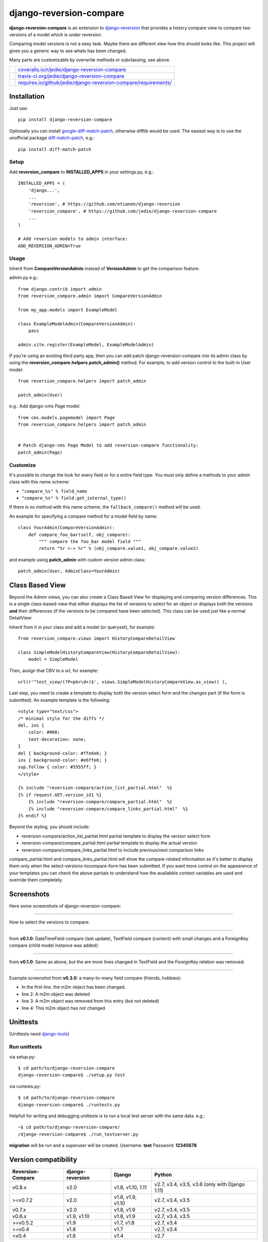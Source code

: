 ========================
django-reversion-compare
========================

**django-reversion-compare** is an extension to `django-reversion <https://github.com/etianen/django-reversion/>`_ that provides a history compare view to compare two versions of a model which is under reversion.

Comparing model versions is not a easy task. Maybe there are different view how this should looks like.
This project will gives you a generic way to see whats has been changed.

Many parts are customizable by overwrite methods or subclassing, see above.

+--------------------------------------+--------------------------------------------------------------------+
| |Coverage Status on coveralls.io|    | `coveralls.io/r/jedie/django-reversion-compare`_                   |
+--------------------------------------+--------------------------------------------------------------------+
| |Build Status on travis-ci.org|      | `travis-ci.org/jedie/django-reversion-compare`_                    |
+--------------------------------------+--------------------------------------------------------------------+
| |Requirements Status on requires.io| | `requires.io/github/jedie/django-reversion-compare/requirements/`_ |
+--------------------------------------+--------------------------------------------------------------------+

.. |Coverage Status on coveralls.io| image:: https://coveralls.io/repos/jedie/django-reversion-compare/badge.svg
.. _coveralls.io/r/jedie/django-reversion-compare: https://coveralls.io/r/jedie/django-reversion-compare
.. |Build Status on travis-ci.org| image:: https://travis-ci.org/jedie/django-reversion-compare.svg
.. _travis-ci.org/jedie/django-reversion-compare: https://travis-ci.org/jedie/django-reversion-compare/
.. |Requirements Status on requires.io| image:: https://requires.io/github/jedie/django-reversion-compare/requirements.svg
.. _requires.io/github/jedie/django-reversion-compare/requirements/: https://requires.io/github/jedie/django-reversion-compare/requirements/

------------
Installation
------------

Just use:

::

    pip install django-reversion-compare

Optionally you can install `google-diff-match-patch <https://code.google.com/p/google-diff-match-patch/>`_, otherwise difflib would be used. The easiest way is to use the unofficial package `diff-match-patch <http://pypi.python.org/pypi/diff-match-patch/>`_, e.g.:

::

    pip install diff-match-patch

Setup
=====

Add **reversion_compare** to **INSTALLED_APPS** in your settings.py, e.g.:

::

    INSTALLED_APPS = (
        'django...',
        ...
        'reversion', # https://github.com/etianen/django-reversion
        'reversion_compare', # https://github.com/jedie/django-reversion-compare
        ...
    )

    # Add reversion models to admin interface:
    ADD_REVERSION_ADMIN=True

Usage
=====

Inherit from **CompareVersionAdmin** instead of **VersionAdmin** to get the comparison feature.

admin.py e.g.:

::

    from django.contrib import admin
    from reversion_compare.admin import CompareVersionAdmin

    from my_app.models import ExampleModel

    class ExampleModelAdmin(CompareVersionAdmin):
        pass

    admin.site.register(ExampleModel, ExampleModelAdmin)

If you're using an existing third party app, then you can add patch django-reversion-compare into
its admin class by using the **reversion_compare.helpers.patch_admin()** method. For example, to add
version control to the built-in User model:

::

    from reversion_compare.helpers import patch_admin

    patch_admin(User)

e.g.: Add django-cms Page model:

::

    from cms.models.pagemodel import Page
    from reversion_compare.helpers import patch_admin


    # Patch django-cms Page Model to add reversion-compare functionality:
    patch_admin(Page)

Customize
=========

It's possible to change the look for every field or for a entire field type.
You must only define a methods to your admin class with this name scheme:

*  ``"compare_%s" % field_name`` 

*  ``"compare_%s" % field.get_internal_type()`` 

If there is no method with this name scheme, the ``fallback_compare()`` method will be used.

An example for specifying a compare method for a model field by name:

::

    class YourAdmin(CompareVersionAdmin):
        def compare_foo_bar(self, obj_compare):
            """ compare the foo_bar model field """
            return "%r <-> %r" % (obj_compare.value1, obj_compare.value2)

and example using **patch_admin** with custom version admin class:

::

    patch_admin(User, AdminClass=YourAdmin)

----------------
Class Based View
----------------

Beyond the Admin views, you can also create a Class Based View for displaying and comparing version
differences. This is a single class-based-view that either displays the list of versions to select
for an object or displays both the versions **and** their differences (if the versions to be compared
have been selected). This class can be used just like a normal DetailView:

Inherit from it in your class and add a model (or queryset), for example:

::

    from reversion_compare.views import HistoryCompareDetailView

    class SimpleModelHistoryCompareView(HistoryCompareDetailView):
        model = SimpleModel

Then, assign that CBV to a url, for example:

::

    url(r'^test_view/(?P<pk>\d+)$', views.SimpleModelHistoryCompareView.as_view() ),

Last step, you need to create a template to display both the version select form and
the changes part (if the form is submitted). An example template is the following:

::

    <style type="text/css">
    /* minimal style for the diffs */
    del, ins {
        color: #000;
        text-decoration: none;
    }
    del { background-color: #ffe6e6; }
    ins { background-color: #e6ffe6; }
    sup.follow { color: #5555ff; }
    </style>

    {% include "reversion-compare/action_list_partial.html"  %}
    {% if request.GET.version_id1 %}
        {% include "reversion-compare/compare_partial.html"  %}
        {% include "reversion-compare/compare_links_partial.html"  %}
    {% endif %}

Beyond the styling, you should include:

* reversion-compare/action_list_partial.html partial template to display the version select form

* reversion-compare/compare_partial.html partial template to display the actual version

* reversion-compare/compare_links_partial.html to include previous/next comparison links

compare_partial.html and compare_links_partial.html will show the compare-related information
so it's better to display them only when the select-versions-tocompare-form has been submitted.
If you want more control on the appearence of your templates you can check the above partials
to understand how the availabble context variables are used and override them completely.

-----------
Screenshots
-----------

Here some screenshots of django-reversion-compare:

----

How to select the versions to compare:

|django-reversion-compare_v0_1_0-01.png|

.. |django-reversion-compare_v0_1_0-01.png| image:: http://www.pylucid.org/static/pylucid.org/screenshots_PyLucid/django-reversion/django-reversion-compare_v0_1_0-01.png

----

from **v0.1.0**: DateTimeField compare (last update), TextField compare (content) with small changes and a ForeignKey compare (child model instance was added):

|django-reversion-compare_v0_1_0-02.png|

.. |django-reversion-compare_v0_1_0-02.png| image:: http://www.pylucid.org/static/pylucid.org/screenshots_PyLucid/django-reversion/django-reversion-compare_v0_1_0-02.png

----

from **v0.1.0**: Same as above, but the are more lines changed in TextField and the ForeignKey relation was removed:

|django-reversion-compare_v0_1_0-03.png|

.. |django-reversion-compare_v0_1_0-03.png| image:: http://www.pylucid.org/static/pylucid.org/screenshots_PyLucid/django-reversion/django-reversion-compare_v0_1_0-03.png

----

Example screenshot from **v0.3.0**: a many-to-many field compare (friends, hobbies):

|django-reversion-compare_v0_3_0-01.png|

.. |django-reversion-compare_v0_3_0-01.png| image:: http://www.pylucid.org/static/pylucid.org/screenshots_PyLucid/django-reversion/django-reversion-compare_v0_3_0-01.png

* In the first line, the m2m object has been changed.

* line 2: A m2m object was deleted

* line 3: A m2m object was removed from this entry (but not deleted)

* line 4: This m2m object has not changed

---------
Unittests
---------

(Unittests need `django-tools <https://github.com/jedie/django-tools/>`_)

Run unittests
=============

via setup.py:

::

    $ cd path/to/django-reversion-compare
    django-reversion-compare$ ./setup.py test

via runtests.py:

::

    $ cd path/to/django-reversion-compare
    django-reversion-compare$ ./runtests.py

Helpfull for writing and debugging unittests is to run a local test server with the same data.
e.g.:

::

    ~$ cd path/to/django-reversion-compare/
    /django-reversion-compare$ ./run_testserver.py

**migration** will be run and a superuser will be created. Username: **test** Password: **12345678**

---------------------
Version compatibility
---------------------

+-------------------+------------------+-------------------+------------------------------------------------+
| Reversion-Compare | django-reversion | Django            | Python                                         |
+===================+==================+===================+================================================+
| v0.8.x            | v2.0             | v1.8, v1.10, 1.11 | v2.7, v3.4, v3.5, v3.6 (only with Django 1.11) |
+-------------------+------------------+-------------------+------------------------------------------------+
| >=v0.7.2          | v2.0             | v1.8, v1.9, v1.10 | v2.7, v3.4, v3.5                               |
+-------------------+------------------+-------------------+------------------------------------------------+
| v0.7.x            | v2.0             | v1.8, v1.9        | v2.7, v3.4, v3.5                               |
+-------------------+------------------+-------------------+------------------------------------------------+
| v0.6.x            | v1.9, v1.10      | v1.8, v1.9        | v2.7, v3.4, v3.5                               |
+-------------------+------------------+-------------------+------------------------------------------------+
| >=v0.5.2          | v1.9             | v1.7, v1.8        | v2.7, v3.4                                     |
+-------------------+------------------+-------------------+------------------------------------------------+
| >=v0.4            | v1.8             | v1.7              | v2.7, v3.4                                     |
+-------------------+------------------+-------------------+------------------------------------------------+
| <v0.4             | v1.6             | v1.4              | v2.7                                           |
+-------------------+------------------+-------------------+------------------------------------------------+

These are the unittests variants. See also: `/.travis.yml <https://github.com/jedie/django-reversion-compare/blob/master/.travis.yml>`_
Maybe other versions are compatible, too.

---------
Changelog
---------

* `v0.8.1 - 02.10.2017 <https://github.com/jedie/django-reversion-compare/compare/v0.8.0...v0.8.1>`_:

    * `Add added polish translation <https://github.com/jedie/django-reversion-compare/pull/99>`_ contributed by `w4rri0r3k <https://github.com/w4rri0r3k>`_

    * Bugfix "Django>=1.11" in setup.py

* `v0.8.0 - 17.08.2017 <https://github.com/jedie/django-reversion-compare/compare/v0.7.5...v0.8.0>`_:

    * Run tests with Django v1.11 and drop tests with Django v1.9

* `v0.7.5 - 24.04.2017 <https://github.com/jedie/django-reversion-compare/compare/v0.7.4...v0.7.5>`_:

    * `Using the 'render' function to ensure the execution of context processors properly <https://github.com/jedie/django-reversion-compare/pull/90>`_ contributed by `Rodrigo Pinheiro Marques de Araújo <https://github.com/fenrrir>`_

* `v0.7.4 - 10.04.2017 <https://github.com/jedie/django-reversion-compare/compare/v0.7.3...v0.7.4>`_:

    * Bugfix for Python 2: `compare unicode instead of bytes <https://github.com/jedie/django-reversion-compare/issues/89>`_ contributed by `Maksim Iakovlev <https://github.com/lampslave>`_

    * `remove 'Django20Warning' <https://github.com/jedie/django-reversion-compare/pull/88>`_ contributed by `Hugo Tácito <https://github.com/hugotacito>`_

    * `Add 'Finnish' localisations <https://github.com/jedie/django-reversion-compare/pull/87>`_ contributed by `Olli-Pekka Puolitaival <https://github.com/OPpuolitaival>`_

* `v0.7.3 - 08.02.2017 <https://github.com/jedie/django-reversion-compare/compare/v0.7.2...v0.7.3>`_:

    * `Fix case when model has template field which is ForeignKey <https://github.com/jedie/django-reversion-compare/pull/85>`_ contributed by `Lagovas <https://github.com/Lagovas>`_

* `v0.7.2 - 20.10.2016 <https://github.com/jedie/django-reversion-compare/compare/v0.7.1...v0.7.2>`_:

    * Add Django v1.10 support

* `v0.7.1 - 29.08.2016 <https://github.com/jedie/django-reversion-compare/compare/v0.7.0...v0.7.1>`_:

    * `Fix #79: missing import if **ADD_REVERSION_ADMIN != True** <https://github.com/jedie/django-reversion-compare/issues/79>`_

* `v0.7.0 - 25.08.2016 <https://github.com/jedie/django-reversion-compare/compare/v0.6.3...v0.7.0>`_:

    * `support only django-reversion >= 2.0 <https://github.com/jedie/django-reversion-compare/pull/76>`_ based on a contribution by `mshannon1123 <https://github.com/jedie/django-reversion-compare/pull/73>`_

    * remove internal **reversion_api**

    * Use tox

* `v0.6.3 - 14.06.2016 <https://github.com/jedie/django-reversion-compare/compare/v0.6.2...v0.6.3>`_:

    * `Remove unused and deprecated patters <https://github.com/jedie/django-reversion-compare/pull/69>`_ contributed by `codingjoe <https://github.com/codingjoe>`_

    * `Fix django 1.10 warning #66 <https://github.com/jedie/django-reversion-compare/pull/66>`_ contributed by `pypetey <https://github.com/pypetey>`_

* `v0.6.2 - 27.04.2016 <https://github.com/jedie/django-reversion-compare/compare/v0.6.1...v0.6.2>`_:

    * `Added choices field representation #63 <https://github.com/jedie/django-reversion-compare/pull/63>`_ contributed by `amureki <https://github.com/amureki>`_

    * `Check if related model has an integer as pk for ManyToMany fields. #64 <https://github.com/jedie/django-reversion-compare/pull/64>`_ contributed by `logaritmisk <https://github.com/logaritmisk>`_

* `v0.6.1 - 16.02.2016 <https://github.com/jedie/django-reversion-compare/compare/v0.6.0...v0.6.1>`_:

    * `pull #61 <https://github.com/jedie/django-reversion-compare/pull/61>`_: Fix error when ManyToMany relations didn't exist contributed by `Diederik van der Boor <https://github.com/vdboor>`_

* `v0.6.0 - 03.02.2016 <https://github.com/jedie/django-reversion-compare/compare/v0.5.6...v0.6.0>`_:

    * Added Dutch translation contributed by `Sae X <https://github.com/SaeX>`_

    * Add support for Django 1.9

    * Nicer boolean compare: `#57 <https://github.com/jedie/django-reversion-compare/issues/57>`_

    * Fix `#58 compare followed reverse foreign relation fields that are on a non-abstract parent class <https://github.com/jedie/django-reversion-compare/issues/58>`_ contributed by `LegoStormtroopr <https://github.com/LegoStormtroopr>`_

* `v0.5.6 - 23.09.2015 <https://github.com/jedie/django-reversion-compare/compare/v0.5.5...v0.5.6>`_:

    * NEW: Class-Based-View to create non-admin views and greek translation contributed by `Serafeim Papastefanos <https://github.com/spapas>`_.

* `v0.5.5 - 24.07.2015 <https://github.com/jedie/django-reversion-compare/compare/v0.5.4...v0.5.5>`_:

    * UnboundLocalError ('version') when creating deleted list in get_many_to_something() `#41 <https://github.com/jedie/django-reversion-compare/pull/41>`_

* `v0.5.4 - 22.07.2015 <https://github.com/jedie/django-reversion-compare/compare/v0.5.3...v0.5.4>`_:

    * One to one field custom related name fix `#42 <https://github.com/jedie/django-reversion-compare/pull/42>`_ (contributed by frwickst and aemdy)

* `v0.5.3 - 13.07.2015 <https://github.com/jedie/django-reversion-compare/compare/v0.5.2...v0.5.3>`_:

    * Update admin.py to avoid RemovedInDjango19Warning (contributed by luzfcb)

* `v0.5.2 - 14.04.2015 <https://github.com/jedie/django-reversion-compare/compare/v0.5.1...v0.5.2>`_:

    * contributed by Samuel Spencer:

        * Added Django 1.8 support: `pull #35 <https://github.com/jedie/django-reversion-compare/pull/35>`_

        * list of changes for reverse fields incorrectly includes a "deletion" for the item that was added in: `issues #34 <https://github.com/jedie/django-reversion-compare/issues/34>`_

* `v0.5.1 - 28.02.2015 <https://github.com/jedie/django-reversion-compare/compare/v0.5.0...v0.5.1>`_:

    * activate previous/next links and add unitests for them

* `v0.5.0 - 27.02.2015 <https://github.com/jedie/django-reversion-compare/compare/v0.4.0...v0.5.0>`_:

    * refactory unittests, test with Django v1.7 and Python 2.7 & 3.4

* `v0.4.0 - 02.02.2015 <https://github.com/jedie/django-reversion-compare/compare/v0.3.5...v0.4.0>`_:

    * Updates for django 1.7 support

    * Add ``settings.ADD_REVERSION_ADMIN``

* v0.3.5 - 03.01.2013:

    * Remove date from version string. `issues 9 <https://github.com/jedie/django-reversion-compare/issues/9>`_

* v0.3.4 - 20.06.2012:

    * Use VersionAdmin.revision_manager rather than default_revision_manager, contributed by Mark Lavin - see: `pull request 7 <https://github.com/jedie/django-reversion-compare/pull/7>`_

    * Use logging for all debug prints, contributed by Bojan Mihelac - see: `pull request 8 <https://github.com/jedie/django-reversion-compare/pull/8>`_

* v0.3.3 - 11.06.2012:

    * Bugfix "ValueError: zero length field name in format" with Python 2.6 `issues 5 <https://github.com/jedie/django-reversion-compare/issues/5>`_

* v0.3.2 - 04.06.2012:

    * Bugfix for Python 2.6 in unified_diff(), see: `AttributeError: 'module' object has no attribute '_format_range_unified' <https://github.com/jedie/django-reversion-compare/issues/5>`_

* v0.3.1 - 01.06.2012:

    * Bugfix: force unicode in html diff

    * Bugfix in unittests

* v0.3.0 - 16.05.2012:

    * Enhanced handling of m2m changes with follow and non-follow relations.

* v0.2.2 - 15.05.2012:

    * Compare many-to-many in the right way.

* v0.2.1 - 10.05.2012:

    * Bugfix for models which has no m2m field: `https://github.com/jedie/django-reversion-compare/commit/c8e042945a6e78e5540b6ae27666f9b0cfc94880 <https://github.com/jedie/django-reversion-compare/commit/c8e042945a6e78e5540b6ae27666f9b0cfc94880>`_

* v0.2.0 - 09.05.2012:

    * many-to-many compare works, too.

* v0.1.0 - 08.05.2012:

    * First release

* v0.0.1 - 08.05.2012:

    * collect all compare stuff from old "diff" branch

    * see also: `https://github.com/etianen/django-reversion/issues/147 <https://github.com/etianen/django-reversion/issues/147>`_

-----
Links
-----

+-----------------+----------------------------------------------------------+
| IRC             | `#pylucid on freenode.net`_                              |
+-----------------+----------------------------------------------------------+
| Github          | `http://github.com/jedie/django-reversion-compare`_      |
+-----------------+----------------------------------------------------------+
| Python Packages | `http://pypi.python.org/pypi/django-reversion-compare/`_ |
+-----------------+----------------------------------------------------------+

.. _#pylucid on freenode.net: http://www.pylucid.org/permalink/304/irc-channel
.. _http://github.com/jedie/django-reversion-compare: http://github.com/jedie/django-reversion-compare
.. _http://pypi.python.org/pypi/django-reversion-compare/: http://pypi.python.org/pypi/django-reversion-compare/

-------
Contact
-------

Come into the conversation, besides the Github communication features:

+---------+--------------------------------------------------------+
| IRC     | #pylucid on freenode.net (Yes, the PyLucid channel...) |
+---------+--------------------------------------------------------+
| webchat | `http://webchat.freenode.net/?channels=pylucid`_       |
+---------+--------------------------------------------------------+

.. _http://webchat.freenode.net/?channels=pylucid: http://webchat.freenode.net/?channels=pylucid

--------
Donation
--------

* `paypal.me/JensDiemer <https://www.paypal.me/JensDiemer>`_

* `Flattr This! <https://flattr.com/submit/auto?uid=jedie&url=https%3A%2F%2Fgithub.com%2Fjedie%2Fdjango-reversion-compare%2F>`_

* Send `Bitcoins <http://www.bitcoin.org/>`_ to `1823RZ5Md1Q2X5aSXRC5LRPcYdveCiVX6F <https://blockexplorer.com/address/1823RZ5Md1Q2X5aSXRC5LRPcYdveCiVX6F>`_

